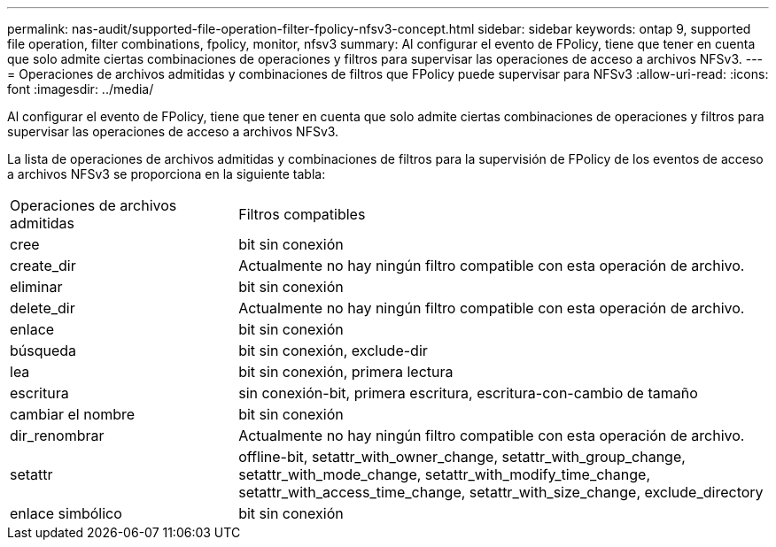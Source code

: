 ---
permalink: nas-audit/supported-file-operation-filter-fpolicy-nfsv3-concept.html 
sidebar: sidebar 
keywords: ontap 9, supported file operation, filter combinations, fpolicy, monitor, nfsv3 
summary: Al configurar el evento de FPolicy, tiene que tener en cuenta que solo admite ciertas combinaciones de operaciones y filtros para supervisar las operaciones de acceso a archivos NFSv3. 
---
= Operaciones de archivos admitidas y combinaciones de filtros que FPolicy puede supervisar para NFSv3
:allow-uri-read: 
:icons: font
:imagesdir: ../media/


[role="lead"]
Al configurar el evento de FPolicy, tiene que tener en cuenta que solo admite ciertas combinaciones de operaciones y filtros para supervisar las operaciones de acceso a archivos NFSv3.

La lista de operaciones de archivos admitidas y combinaciones de filtros para la supervisión de FPolicy de los eventos de acceso a archivos NFSv3 se proporciona en la siguiente tabla:

[cols="30,70"]
|===


| Operaciones de archivos admitidas | Filtros compatibles 


 a| 
cree
 a| 
bit sin conexión



 a| 
create_dir
 a| 
Actualmente no hay ningún filtro compatible con esta operación de archivo.



 a| 
eliminar
 a| 
bit sin conexión



 a| 
delete_dir
 a| 
Actualmente no hay ningún filtro compatible con esta operación de archivo.



 a| 
enlace
 a| 
bit sin conexión



 a| 
búsqueda
 a| 
bit sin conexión, exclude-dir



 a| 
lea
 a| 
bit sin conexión, primera lectura



 a| 
escritura
 a| 
sin conexión-bit, primera escritura, escritura-con-cambio de tamaño



 a| 
cambiar el nombre
 a| 
bit sin conexión



 a| 
dir_renombrar
 a| 
Actualmente no hay ningún filtro compatible con esta operación de archivo.



 a| 
setattr
 a| 
offline-bit, setattr_with_owner_change, setattr_with_group_change, setattr_with_mode_change, setattr_with_modify_time_change, setattr_with_access_time_change, setattr_with_size_change, exclude_directory



 a| 
enlace simbólico
 a| 
bit sin conexión

|===